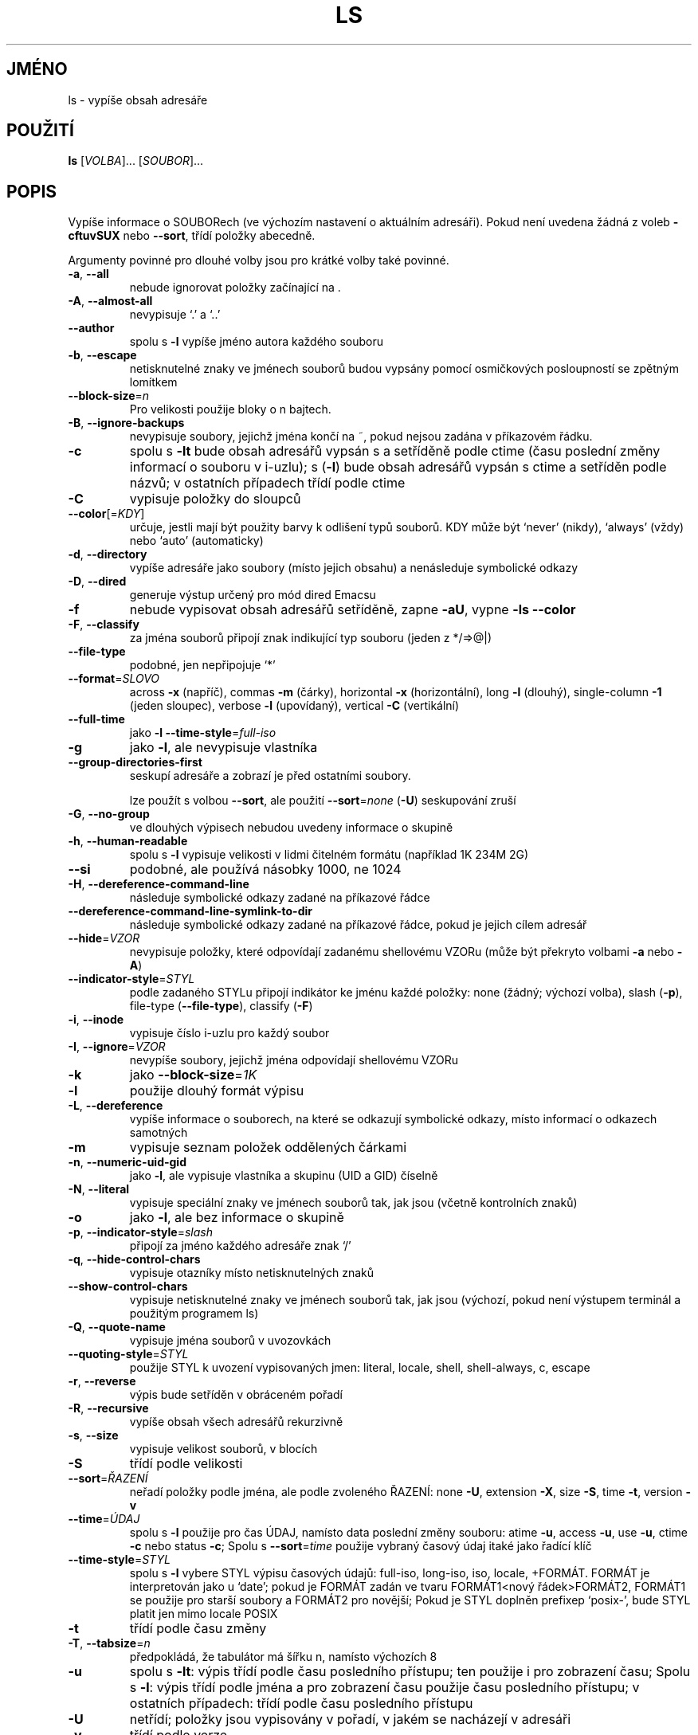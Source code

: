 .\" DO NOT MODIFY THIS FILE!  It was generated by help2man 1.35.
.\"*******************************************************************
.\"
.\" This file was generated with po4a. Translate the source file.
.\"
.\"*******************************************************************
.TH LS 1 "říjen 2008" "GNU coreutils 7.0" "Uživatelské příkazy"
.SH JMÉNO
ls \- vypíše obsah adresáře
.SH POUŽITÍ
\fBls\fP [\fIVOLBA\fP]... [\fISOUBOR\fP]...
.SH POPIS
.\" Add any additional description here
.PP
Vypíše informace o SOUBORech (ve výchozím nastavení o aktuálním
adresáři). Pokud není uvedena žádná z voleb \fB\-cftuvSUX\fP nebo
\fB\-\-sort\fP, třídí položky abecedně.
.PP
Argumenty povinné pro dlouhé volby jsou pro krátké volby také povinné.
.TP 
\fB\-a\fP, \fB\-\-all\fP
nebude ignorovat položky začínající na .
.TP 
\fB\-A\fP, \fB\-\-almost\-all\fP
nevypisuje `.' a `..'
.TP 
\fB\-\-author\fP
spolu s \fB\-l\fP vypíše jméno autora každého souboru
.TP 
\fB\-b\fP, \fB\-\-escape\fP
netisknutelné znaky ve jménech souborů budou vypsány pomocí
osmičkových posloupností se zpětným lomítkem
.TP 
\fB\-\-block\-size\fP=\fIn\fP
Pro velikosti použije bloky o n bajtech.
.TP 
\fB\-B\fP, \fB\-\-ignore\-backups\fP
nevypisuje soubory, jejichž jména končí na ~, pokud nejsou zadána
v příkazovém řádku.
.TP 
\fB\-c\fP
spolu s \fB\-lt\fP bude obsah adresářů vypsán s a setříděně podle ctime
(času poslední změny informací o souboru v i\-uzlu); s (\fB\-l\fR) bude
obsah adresářů vypsán s ctime a setříděn podle názvů; v ostatních
případech třídí podle ctime
.TP 
\fB\-C\fP
vypisuje položky do sloupců
.TP 
\fB\-\-color\fP[=\fIKDY\fP]
určuje, jestli mají být použity barvy k odlišení typů souborů. KDY
může být `never' (nikdy), `always' (vždy) nebo `auto' (automaticky)
.TP 
\fB\-d\fP, \fB\-\-directory\fP
vypíše adresáře jako soubory (místo jejich obsahu) a nenásleduje
symbolické odkazy
.TP 
\fB\-D\fP, \fB\-\-dired\fP
generuje výstup určený pro mód dired Emacsu
.TP 
\fB\-f\fP
nebude vypisovat obsah adresářů setříděně, zapne \fB\-aU\fP, vypne \fB\-ls\fP
\fB\-\-color\fP
.TP 
\fB\-F\fP, \fB\-\-classify\fP
za jména souborů připojí znak indikující typ souboru (jeden z
*/=>@|)
.TP 
\fB\-\-file\-type\fP
podobné, jen nepřipojuje `*'
.TP 
\fB\-\-format\fP=\fISLOVO\fP
across \fB\-x\fP (napříč), commas \fB\-m\fP (čárky), horizontal \fB\-x\fP
(horizontální), long \fB\-l\fP (dlouhý), single\-column \fB\-1\fP (jeden sloupec),
verbose \fB\-l\fP (upovídaný), vertical \fB\-C\fP (vertikální)
.TP 
\fB\-\-full\-time\fP
jako \fB\-l\fP \fB\-\-time\-style\fP=\fIfull\-iso\fP
.TP 
\fB\-g\fP
jako \fB\-l\fP, ale nevypisuje vlastníka
.TP 
\fB\-\-group\-directories\-first\fP
seskupí adresáře a zobrazí je před ostatními soubory.
.IP
lze použít s volbou \fB\-\-sort\fP, ale použití \fB\-\-sort\fP=\fInone\fP (\fB\-U\fP)
seskupování zruší
.TP 
\fB\-G\fP, \fB\-\-no\-group\fP
ve dlouhých výpisech nebudou uvedeny informace o skupině
.TP 
\fB\-h\fP, \fB\-\-human\-readable\fP
spolu s \fB\-l\fP vypisuje velikosti v lidmi čitelném formátu (například 1K
234M 2G)
.TP 
\fB\-\-si\fP
podobné, ale používá násobky 1000, ne 1024
.TP 
\fB\-H\fP, \fB\-\-dereference\-command\-line\fP
následuje symbolické odkazy zadané na příkazové řádce
.TP 
\fB\-\-dereference\-command\-line\-symlink\-to\-dir\fP
následuje symbolické odkazy zadané na příkazové řádce, pokud je
jejich cílem adresář
.TP 
\fB\-\-hide\fP=\fIVZOR\fP
nevypisuje položky, které odpovídají zadanému shellovému VZORu (může
být překryto volbami \fB\-a\fP nebo \fB\-A\fP)
.TP 
\fB\-\-indicator\-style\fP=\fISTYL\fP
podle zadaného STYLu připojí indikátor ke jménu každé položky: none
(žádný; výchozí volba), slash (\fB\-p\fP), file\-type (\fB\-\-file\-type\fP),
classify (\fB\-F\fP)
.TP 
\fB\-i\fP, \fB\-\-inode\fP
vypisuje číslo i\-uzlu pro každý soubor
.TP 
\fB\-I\fP, \fB\-\-ignore\fP=\fIVZOR\fP
nevypíše soubory, jejichž jména odpovídají shellovému VZORu
.TP 
\fB\-k\fP
jako \fB\-\-block\-size\fP=\fI1K\fP
.TP 
\fB\-l\fP
použije dlouhý formát výpisu
.TP 
\fB\-L\fP, \fB\-\-dereference\fP
vypíše informace o souborech, na které se odkazují symbolické
odkazy, místo informací o odkazech samotných
.TP 
\fB\-m\fP
vypisuje seznam položek oddělených čárkami
.TP 
\fB\-n\fP, \fB\-\-numeric\-uid\-gid\fP
jako \fB\-l\fP, ale vypisuje vlastníka a skupinu (UID a GID) číselně
.TP 
\fB\-N\fP, \fB\-\-literal\fP
vypisuje speciální znaky ve jménech souborů tak, jak jsou (včetně
kontrolních znaků)
.TP 
\fB\-o\fP
jako \fB\-l\fP, ale bez informace o skupině
.TP 
\fB\-p\fP, \fB\-\-indicator\-style\fP=\fIslash\fP
připojí za jméno každého adresáře znak `/'
.TP 
\fB\-q\fP, \fB\-\-hide\-control\-chars\fP
vypisuje otazníky místo netisknutelných znaků
.TP 
\fB\-\-show\-control\-chars\fP
vypisuje netisknutelné znaky ve jménech souborů tak, jak jsou (výchozí,
pokud není výstupem terminál a použitým programem ls)
.TP 
\fB\-Q\fP, \fB\-\-quote\-name\fP
vypisuje jména souborů v uvozovkách
.TP 
\fB\-\-quoting\-style\fP=\fISTYL\fP
použije STYL k uvození vypisovaných jmen: literal, locale, shell,
shell\-always, c, escape
.TP 
\fB\-r\fP, \fB\-\-reverse\fP
výpis bude setříděn v obráceném pořadí
.TP 
\fB\-R\fP, \fB\-\-recursive\fP
vypíše obsah všech adresářů rekurzivně
.TP 
\fB\-s\fP, \fB\-\-size\fP
vypisuje velikost souborů, v blocích
.TP 
\fB\-S\fP
třídí podle velikosti
.TP 
\fB\-\-sort\fP=\fIŘAZENÍ\fP
neřadí položky podle jména, ale podle zvoleného ŘAZENÍ: none \fB\-U\fP,
extension \fB\-X\fP, size \fB\-S\fP, time \fB\-t\fP, version \fB\-v\fP
.TP 
\fB\-\-time\fP=\fIÚDAJ\fP
spolu s \fB\-l\fP použije pro čas ÚDAJ, namísto data poslední změny
souboru: atime \fB\-u\fP, access \fB\-u\fP, use \fB\-u\fP, ctime \fB\-c\fP nebo status
\fB\-c\fP; Spolu s \fB\-\-sort\fP=\fItime\fP použije vybraný časový údaj itaké
jako řadící klíč
.TP 
\fB\-\-time\-style\fP=\fISTYL\fP
spolu s \fB\-l\fP vybere STYL výpisu časových údajů: full\-iso, long\-iso,
iso, locale, +FORMÁT.  FORMÁT je interpretován jako u `date'; pokud je
FORMÁT zadán ve tvaru FORMÁT1<nový řádek>FORMÁT2, FORMÁT1 se
použije pro starší soubory a FORMÁT2 pro novější; Pokud je STYL
doplněn prefixep `posix\-', bude STYL platit jen mimo locale POSIX
.TP 
\fB\-t\fP
třídí podle času změny
.TP 
\fB\-T\fP, \fB\-\-tabsize\fP=\fIn\fP
předpokládá, že tabulátor má šířku n, namísto výchozích 8
.TP 
\fB\-u\fP
spolu s \fB\-lt\fP: výpis třídí podle času posledního přístupu; ten
použije i pro zobrazení času; Spolu s \fB\-l\fP: výpis třídí podle jména
a pro zobrazení času použije času posledního přístupu; v ostatních
případech: třídí podle času posledního přístupu
.TP 
\fB\-U\fP
netřídí; položky jsou vypisovány v pořadí, v jakém se nacházejí v
adresáři
.TP 
\fB\-v\fP
třídí podle verze
.TP 
\fB\-w\fP, \fB\-\-width\fP=\fIn\fP
předpokládá, že obrazovka je široká n sloupců
.TP 
\fB\-x\fP
vypisuje soubory do sloupců tříděných vodorovně
.TP 
\fB\-X\fP
třídí abecedně podle přípon
.TP 
\fB\-Z\fP, \fB\-\-context\fP
ke každému souboru vypíše informace o zabezpečení (SELinux security
context)
.TP 
\fB\-1\fP
vypisuje jeden soubor na řádku
.TP 
\fB\-\-help\fP
vypíše tuto nápovědu a skončí
.TP 
\fB\-\-version\fP
vypíše číslo verze a skončí
.PP
VELIKOST může být (nebo může být celé číslo volitelně
následované) jedním z následujících: kB 1000, K 1024, MB 1000*1000, M
1024*1024, atd. pro G, T, P, E, Z, Y.
.PP
Jako výchozí se pro rozlišení typu souborů nepoužívá barva. To je
ekvivalentní použití \fB\-\-color\fP=\fInone\fP. Volba \fB\-\-color\fP bez
volitelného KDY je ekvivalentní použití \fB\-\-color\fP=\fIalways\fP. S
\fB\-\-color\fP=\fIauto\fP jsou barevné kódy použity jen pokud je standardní
výstup připojen k terminálu (tty). Proměnná prostředí LS_COLORS má
vliv na použité barvy a lze ji snadno nastavit příkazem dircolors.
.PP
Návratová hodnota je 0, pokud je vše v pořádku, 1, pokud nastaly
drobné problémy a 2, pokud nastaly vážné problémy.
.SH AUTOR
Napsal Richard M. Stallman a David MacKenzie.
.SH "HLÁŠENÍ CHYB"
Chyby hlaste na <bug\-coreutils@gnu.org>.
.SH COPYRIGHT
Copyright \(co 2008 Free Software Foundation, Inc.  Licence GPLv3+: GNU GPL
verze 3 nebo novější <http://gnu.org/licenses/gpl.html>
.br
Toto je volné programové vybavení: můžete jej měnit a šířit. Je
zcela BEZ ZÁRUKY, v rozsahu povoleném zákonem.
.SH "DALŠÍ INFORMACE"
Úplná dokumentace pro \fBls\fP je udržována jako Texinfo manuál. Pokud
jsou správně nainstalovány programy \fBinfo\fP a \fBls\fP, měl by příkaz
.IP
\fBinfo coreutils 'ls invocation'\fP
.PP
zpřístupnit kompletní manuál.
